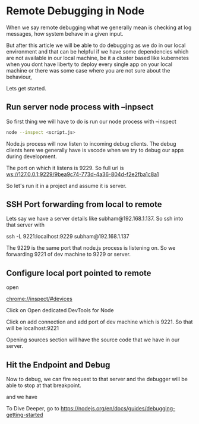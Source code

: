 * Remote Debugging in Node

When we say remote debugging what we generally mean is checking at log
messages, how system behave in a given input.

But after this article we will be able to do debugging as we do in our
local environment and that can be helpful if we have some dependencies
which are not available in our local machine, be it a cluster based like
kubernetes when you dont have liberty to deploy every single app on your
local machine or there was some case where you are not sure about the
behaviour,

Lets get started.

** Run server node process with --inpsect

So first thing we will have to do is run our node process with --inspect

#+BEGIN_SRC bash
node --inspect <script.js>
#+END_SRC

Node.js process will now listen to incoming debug clients. The debug clients
here we generally have is vscode when we try to debug our apps during development.

The port on which it listens is 9229.
So full url is ws://127.0.0.1:9229/9bea9c74-773d-4a36-804d-f2e2fba1c8a1

So let's run it in a project and assume it is server.

[[file:../img/vscode-run-via-node-inspect.png]]


** SSH Port forwarding from local to remote

   Lets say we have a server details like subham@192.168.1.137.
   So ssh into that server with

   ssh -L 9221:localhost:9229  subham@192.168.1.137

   The 9229 is the same port that node.js process is listening on.
   So we forwarding 9221 of dev machine to 9229 or server.

** Configure local port pointed to remote 

    open

    chrome://inspect/#devices

    [[file:../img/chrome-inspect-tab.png]]

   Click on Open dedicated DevTools for Node
    
   [[file:../img/chrom-add-network-endpoint.png]]


   Click on add connection and add port of dev machine which is 9221.
   So that will be localhost:9221

Opening sources section will have the source code that we have in our server.
   [[file:../img/chrome-source.png]]

** Hit the Endpoint and Debug

Now to debug, we can fire request to that server and the debugger will be able to stop at that breakpoint.

   [[file:../img/hit-endpoint.png]]

   and we have

   [[file:../img/endpoint-result-debug-in-chrome.png]]



To Dive Deeper, go to https://nodejs.org/en/docs/guides/debugging-getting-started

